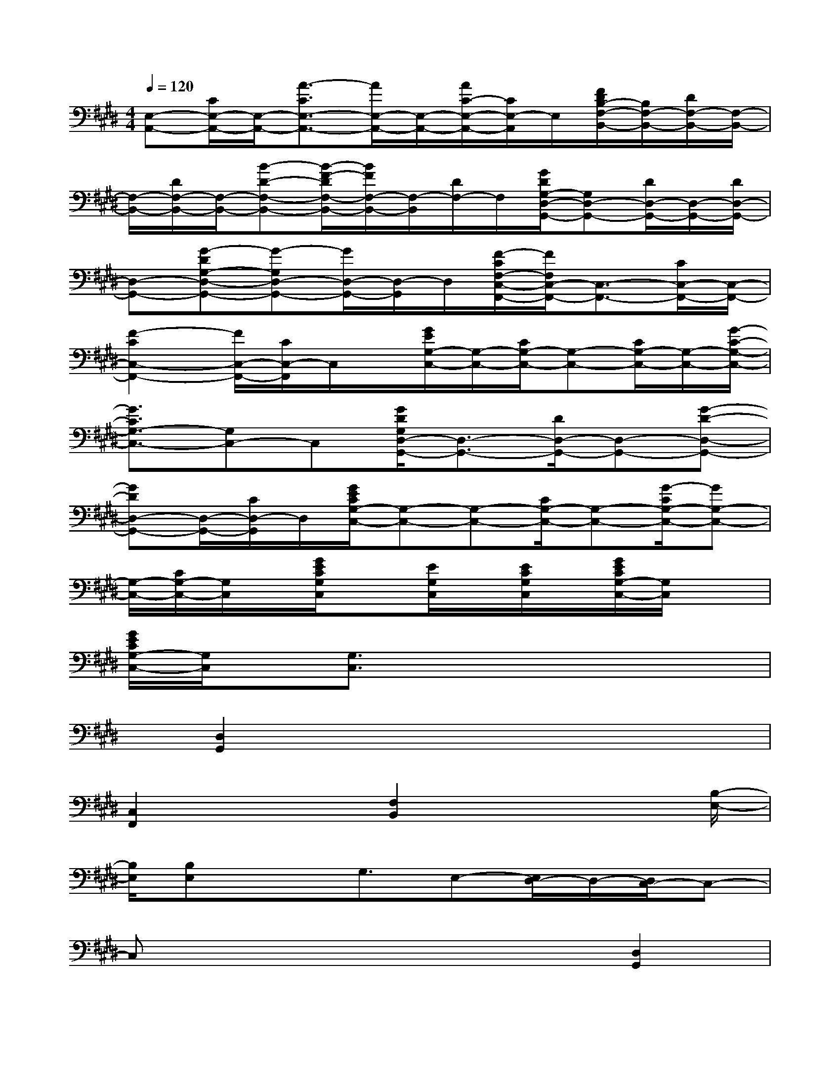X:1
T:
M:4/4
L:1/8
Q:1/4=120
K:E%4sharps
V:1
[E,-A,,-][C/2E,/2-A,,/2-][E,/2-A,,/2-][A3/2-C3/2E,3/2-A,,3/2-][A/2E,/2-A,,/2-][E,/2-A,,/2-][A/2C/2-E,/2-A,,/2-][C/2E,/2-A,,/2]E,/2[F/2D/2B,/2-F,/2-B,,/2-][B,/2F,/2-B,,/2-][D/2F,/2-B,,/2-][F,/2-B,,/2-]|
[F,/2-B,,/2-][D/2F,/2-B,,/2-][F,/2-B,,/2-][B-D-F,-B,,-][B/2-F/2-D/2F,/2-B,,/2-][B/2F/2F,/2-B,,/2-][F,/2-B,,/2][D/2F,/2-]F,/2[G/2D/2G,/2-D,/2-G,,/2-][G,D,-G,,-][D/2D,/2-G,,/2-][D,/2-G,,/2-][D/2D,/2-G,,/2-]|
[D,-G,,-][G-DG,-D,-G,,-][G-G,D,-G,,-][G/2D,/2-G,,/2-][D,/2-G,,/2]D,/2[F/2-C/2F,/2-C,/2-F,,/2-][F/2F,/2C,/2-F,,/2-][C,3/2-F,,3/2-][C/2C,/2-F,,/2-][C,/2-F,,/2-]|
[F2-C2C,2-F,,2-][F/2C,/2-F,,/2-][C/2C,/2-F,,/2]C,/2x/2[G/2E/2G,/2-C,/2-][G,/2-C,/2-][C/2G,/2-C,/2-][G,-C,-][C/2G,/2-C,/2-][G,/2-C,/2-][G/2-C/2-G,/2-C,/2-]|
[G3/2C3/2G,3/2-C,3/2-][G,C,-]C,[G/2D/2G,/2D,/2-G,,/2-][D,3/2-G,,3/2-][D/2D,/2-G,,/2-][D,-G,,-][G-D-D,-G,,-]|
[GDD,-G,,-][D,/2-G,,/2-][C/2D,/2-G,,/2]D,/2[G/2E/2C/2G,/2-C,/2-][G,-C,-][G,-C,-][C/2G,/2-C,/2-][G,-C,-][G/2-C/2G,/2-C,/2-][GG,-C,-]|
[G,/2-C,/2-][C/2G,/2-C,/2-][G,/2C,/2]x/2[G/2E/2C/2G,/2C,/2]x[E/2G,/2C,/2]x/2[E/2C/2G,/2C,/2]x/2[G/2E/2C/2G,/2-C,/2-][G,/2C,/2]x3/2|
[G/2E/2C/2G,/2-C,/2-][G,/2C,/2]x/2[G,3/2C,3/2]x4x|
x/2[D,2G,,2]x4x3/2|
[C,2F,,2]x3/2[F,2B,,2]x2[B,/2-E,/2-]|
[B,/2E,/2][B,E,]x3/2G,3/2E,-[E,/2D,/2-]D,/2-[D,/2C,/2-]C,-|
C,x4x[D,2G,,2]|
x4x3/2[C,3/2-F,,3/2]C,/2x/2|
x[F,2B,,2]x2C-[C/2G,/2-]G,/2-[B,/2-G,/2]B,/2-|
B,/2C3x/2G3/2E-[F/2-E/2]F/2-[G/2-F/2]|
G3-G/2-[G/2F/2-]F/2-[F/2D/2-]D/2x/2E-[F/2-E/2]F/2-